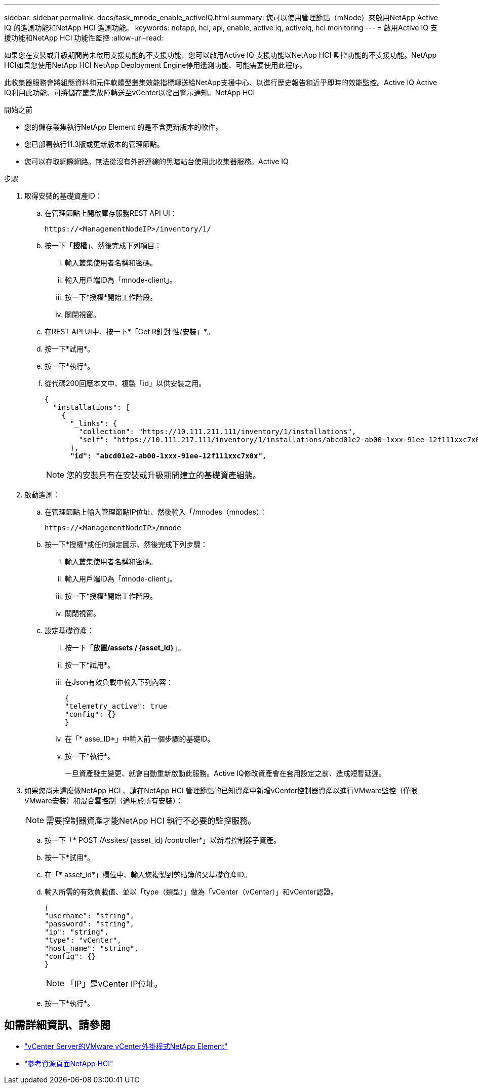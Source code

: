 ---
sidebar: sidebar 
permalink: docs/task_mnode_enable_activeIQ.html 
summary: 您可以使用管理節點（mNode）來啟用NetApp Active IQ 的遙測功能和NetApp HCI 遙測功能。 
keywords: netapp, hci, api, enable, active iq, activeiq, hci monitoring 
---
= 啟用Active IQ 支援功能和NetApp HCI 功能性監控
:allow-uri-read: 


[role="lead"]
如果您在安裝或升級期間尚未啟用支援功能的不支援功能、您可以啟用Active IQ 支援功能以NetApp HCI 監控功能的不支援功能。NetApp HCI如果您使用NetApp HCI NetApp Deployment Engine停用遙測功能、可能需要使用此程序。

此收集器服務會將組態資料和元件軟體型叢集效能指標轉送給NetApp支援中心、以進行歷史報告和近乎即時的效能監控。Active IQ Active IQ利用此功能、可將儲存叢集故障轉送至vCenter以發出警示通知。NetApp HCI

.開始之前
* 您的儲存叢集執行NetApp Element 的是不含更新版本的軟件。
* 您已部署執行11.3版或更新版本的管理節點。
* 您可以存取網際網路。無法從沒有外部連線的黑暗站台使用此收集器服務。Active IQ


.步驟
. 取得安裝的基礎資產ID：
+
.. 在管理節點上開啟庫存服務REST API UI：
+
[listing]
----
https://<ManagementNodeIP>/inventory/1/
----
.. 按一下「*授權*」、然後完成下列項目：
+
... 輸入叢集使用者名稱和密碼。
... 輸入用戶端ID為「mnode-client」。
... 按一下*授權*開始工作階段。
... 關閉視窗。


.. 在REST API UI中、按一下*「Get R針對 性/安裝」*。
.. 按一下*試用*。
.. 按一下*執行*。
.. 從代碼200回應本文中、複製「id」以供安裝之用。
+
[listing, subs="+quotes"]
----
{
  "installations": [
    {
      "_links": {
        "collection": "https://10.111.211.111/inventory/1/installations",
        "self": "https://10.111.217.111/inventory/1/installations/abcd01e2-ab00-1xxx-91ee-12f111xxc7x0x"
      },
      *"id": "abcd01e2-ab00-1xxx-91ee-12f111xxc7x0x",*
----
+

NOTE: 您的安裝具有在安裝或升級期間建立的基礎資產組態。



. 啟動遙測：
+
.. 在管理節點上輸入管理節點IP位址、然後輸入「/mnodes（mnodes）：
+
[listing]
----
https://<ManagementNodeIP>/mnode
----
.. 按一下*授權*或任何鎖定圖示、然後完成下列步驟：
+
... 輸入叢集使用者名稱和密碼。
... 輸入用戶端ID為「mnode-client」。
... 按一下*授權*開始工作階段。
... 關閉視窗。


.. 設定基礎資產：
+
... 按一下「*放置/assets /｛asset_id｝*」。
... 按一下*試用*。
... 在Json有效負載中輸入下列內容：
+
[listing]
----
{
"telemetry_active": true
"config": {}
}
----
... 在「* asse_ID*」中輸入前一個步驟的基礎ID。
... 按一下*執行*。
+
一旦資產發生變更、就會自動重新啟動此服務。Active IQ修改資產會在套用設定之前、造成短暫延遲。





. 如果您尚未這麼做NetApp HCI 、請在NetApp HCI 管理節點的已知資產中新增vCenter控制器資產以進行VMware監控（僅限VMware安裝）和混合雲控制（適用於所有安裝）：
+

NOTE: 需要控制器資產才能NetApp HCI 執行不必要的監控服務。

+
.. 按一下「* POST /Assites/｛asset_id｝/controller*」以新增控制器子資產。
.. 按一下*試用*。
.. 在「* asset_id*」欄位中、輸入您複製到剪貼簿的父基礎資產ID。
.. 輸入所需的有效負載值、並以「type（類型）」做為「vCenter（vCenter）」和vCenter認證。
+
[listing]
----
{
"username": "string",
"password": "string",
"ip": "string",
"type": "vCenter",
"host_name": "string",
"config": {}
}
----
+

NOTE: 「IP」是vCenter IP位址。

.. 按一下*執行*。




[discrete]
== 如需詳細資訊、請參閱

* https://docs.netapp.com/us-en/vcp/index.html["vCenter Server的VMware vCenter外掛程式NetApp Element"^]
* https://www.netapp.com/hybrid-cloud/hci-documentation/["參考資源頁面NetApp HCI"^]

